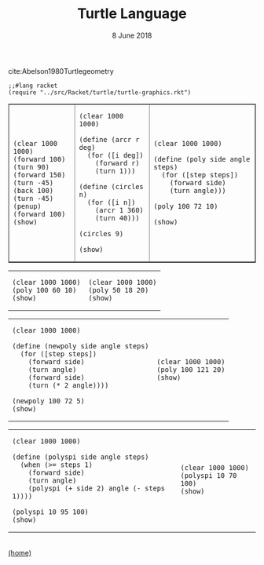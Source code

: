 #+STARTUP: overview
#+COLUMNS: %80ITEM  %7CLOCKSUM(Clocked) %5TODO(State)
#+TITLE:   Turtle Language
#+AUTHOR:  Peter Samarin
#+DATE:    8 June 2018
#+EMAIL:   peter.samarin@gmail.com
#+DESCRIPTION: 
#+KEYWORDS:    
#+LANGUAGE:    en
#+OPTIONS: H:3 num:nil toc:nil \n:nil @:t ::t |:t ^:t -:t f:t *:t <:t
#+OPTIONS: TeX:t LaTeX:t skip:nil d:t todo:nil pri:nil
#+OPTIONS: tags:not-in-toc
#+OPTIONS: creator:nil author:nil email:nil date:nil title:nil html-style:nil html-scripts:nil timestamp:nil
#+OPTIONS: tex:dvisvgm
#+BIND: org-latex-image-default-width nil

#+HTML_HEAD_EXTRA: <link href="/css/code.css" rel="stylesheet">


cite:Abelson1980Turtlegeometry

#+begin_src racket :session *Racket* :exports code
  ;;#lang racket
  (require "../src/Racket/turtle/turtle-graphics.rkt")
#+end_src


#+HTML: <table border="1px solid black">
#+HTML: <tr>
#+HTML: <td>
#+begin_src racket :session *Racket* :exports both :results raw :file ../images/turtle/first-turtle0.png
  (clear 1000 1000)
  (forward 100)
  (turn 90)
  (forward 150)
  (turn -45)
  (back 100)
  (turn -45)
  (penup)
  (forward 100)
  (show)
#+end_src
#+HTML: </td>


#+HTML: <td>
#+begin_src racket :session *Racket* :exports both :results raw :file ../images/turtle/first-turtle1.png
  (clear 1000 1000)

  (define (arcr r deg)
    (for ([i deg])
      (forward r)
      (turn 1)))

  (define (circles n)
    (for ([i n])
      (arcr 1 360)
      (turn 40)))

  (circles 9)

  (show)
#+end_src
#+HTML: </td>


#+HTML: <td>
#+begin_src racket :session *Racket* :exports both :results raw :file ../images/turtle/first-turtle2.png
  (clear 1000 1000)

  (define (poly side angle steps)
    (for ([step steps])
      (forward side)
      (turn angle)))

  (poly 100 72 10)

  (show)
#+end_src
#+HTML: </td>
#+HTML: </tr>
#+HTML: </table>



#+HTML: <table border="0px solid black">
#+HTML: <tr>
#+HTML: <td>
#+begin_src racket :session *Racket* :exports both :results raw :file ../images/turtle/first-turtle21.png
  (clear 1000 1000)
  (poly 100 60 10)
  (show)
#+end_src
#+HTML: </td>


#+HTML: <td>
#+begin_src racket :session *Racket* :exports both :results raw :file ../images/turtle/first-turtle22.png
  (clear 1000 1000)
  (poly 50 18 20)
  (show)
#+end_src
#+HTML: </td>
#+HTML: </tr>
#+HTML: </table>


#+HTML: <table border="0px solid black">
#+HTML: <tr>
#+HTML: <td>
#+begin_src racket :session *Racket* :exports both :results raw :file ../images/turtle/first-turtle3.png
  (clear 1000 1000)

  (define (newpoly side angle steps)
    (for ([step steps])
      (forward side)
      (turn angle)
      (forward side)
      (turn (* 2 angle))))

  (newpoly 100 72 5)
  (show)
#+end_src
#+HTML: </td>


#+HTML: <td>
#+begin_src racket :session *Racket* :exports both :results raw :file ../images/turtle/first-turtle4.png
  (clear 1000 1000)
  (poly 100 121 20)
  (show)
#+end_src
#+HTML: </td>
#+HTML: </tr>
#+HTML: </table>


#+HTML: <table>
#+HTML: <tr>
#+HTML: <td>
#+begin_src racket :session *Racket* :exports both :results raw :file ../images/turtle/first-turtle5.png
  (clear 1000 1000)

  (define (polyspi side angle steps)
    (when (>= steps 1)
      (forward side)
      (turn angle)
      (polyspi (+ side 2) angle (- steps 1))))

  (polyspi 10 95 100)
  (show)
#+end_src
#+HTML: </td>

#+HTML: <td>
#+begin_src racket :session *Racket* :exports both :results raw :file ../images/turtle/first-turtle6.png
  (clear 1000 1000)
  (polyspi 10 70 100)
  (show)
#+end_src

#+RESULTS:
[[../images/turtle/first-turtle6.png]]

#+HTML: </td>
#+HTML: </tr>

#+HTML: </table>

#+BIBLIOGRAPHY: ../bib/references plain limit:t option:-a option:-unicode option:-html-entities option:-nobibsource option:-nokeywords

#+HTML: <br><div class='footer'><a href="http://peter-samarin.de">(home)</a></div>


* LATEX HEADER                                                     :noexport:
#+LaTeX_CLASS: org-article
#+LaTeX_CLASS_OPTIONS: [koma,a4paper,12pt,microtype,paralist,nofloat,colorlinks=true,linkcolor=gray,urlcolor=blue,citecolor=blue]
# FONT: Charter combined with Bera->replaced with inconsolata (first 2 from charter, one from bera)
# Packages
#+LATEX_HEADER: \usepackage[ngerman, num]{isodate}
#+LATEX_HEADER: \usepackage[utf8x]{inputenc}
#+LATEX_HEADER: \usepackage[ngerman]{babel} % this is needed for umlauts
#+LaTeX_HEADER: \usepackage[T1]{fontenc} 
#+LaTeX_HEADER: \usepackage[bitstream-charter]{mathdesign}
#+LaTeX_HEADER: \usepackage[scaled=.9]{helvet}
#+LaTeX_HEADER: \usepackage[scaled]{beramono}
#+LaTeX_HEADER: \usepackage{inconsolata}
#+LaTeX_HEADER: \usepackage[export]{adjustbox}

#+LATEX_HEADER: \usepackage[round]{natbib}
#+LATEX_HEADER: \usepackage{lastpage}
#+LATEX_HEADER: \usepackage[nottoc]{tocbibind}
#+LaTeX_HEADER: \usepackage[usenames,dvipsnames,svgnames,table]{xcolor}
#+LaTeX_HEADER: \definecolor{webgreen}{rgb}{0,.5,0}
#+LATEX_HEADER: \usepackage{setspace}
#+LATEX_HEADER: \onehalfspacing
#+LATEX_HEADER: \pagestyle{empty}

#+LaTeX_HEADER: \usepackage{longtable}
#+LaTeX_HEADER: \usepackage{indentfirst}
#+LaTeX_HEADER: \usepackage{float}
#+LATEX_HEADER: \usepackage{subfigure}
#+LaTeX_HEADER: \usepackage[format=plain,font=small]{caption}
#+LaTeX_HEADER: \usepackage[german,capitalise]{cleveref} % Has to be loaded after hyperref

# Make listings copyable
#+LaTeX_HEADER: \usepackage{listings}
#+LaTeX_HEADER: \definecolor{light-gray}{gray}{0.93}
#+LaTeX_HEADER: \definecolor{bluekeywords}{rgb}{0.13,0.13,1}
#+LaTeX_HEADER: \definecolor{greencomments}{rgb}{0,0.5,0}
#+LaTeX_HEADER: \definecolor{redstrings}{rgb}{0.9,0,0}

#+LATEX_HEADER: \lstset{keepspaces=false,
#+LATEX_HEADER: basicstyle=\footnotesize\ttfamily,
#+LATEX_HEADER: frame=L,
#+LATEX_HEADER: backgroundcolor=\color{light-gray},
#+LATEX_HEADER: extendedchars=true,
#+LATEX_HEADER: upquote=true,
#+LATEX_HEADER: showspaces=true,
#+LATEX_HEADER: showtabs=true,
#+LATEX_HEADER: breaklines=true,
#+LATEX_HEADER: showstringspaces=true,
#+LATEX_HEADER: breakatwhitespace=true, 
#+LATEX_HEADER: numbers=left,numberstyle=\tiny\color{gray},numbersep=10pt,stepnumber=1,firstnumber=1,numberfirstline=false,
#+LATEX_HEADER: keywordstyle=\color{bluekeywords},
#+LATEX_HEADER: stringstyle=\color{redstrings},
#+LATEX_HEADER: commentstyle=\color{greencomments},
#+LATEX_HEADER: literate={*}{{\char42}}1
#+LATEX_HEADER:          {\ }{{\copyablespace}}1}


#+LATEX_HEADER: \usepackage[space=true]{accsupp}
#+LATEX_HEADER: \newcommand{\copyablespace}{\BeginAccSupp{method=hex,unicode,ActualText=00A0}\ \EndAccSupp{}}

#+LATEX_HEADER: \usepackage{ifthen} % Allows the user of the \ifthenelse command
#+LATEX_HEADER: \newboolean{enable-backrefs} % Variable to enable backrefs in the bibliography
#+LATEX_HEADER: \setboolean{enable-backrefs}{false} % Variable value: true or false

#+LATEX_HEADER: \newcommand{\backrefnotcitedstring}{\relax} % (Not cited.)
#+LATEX_HEADER: \newcommand{\backrefcitedsinglestring}[1]{(cited on p. ~#1)}
#+LATEX_HEADER: \newcommand{\backrefcitedmultistring}[1]{(cited on pp. ~#1.)}
#+LATEX_HEADER: \ifthenelse{\boolean{enable-backrefs}} % If backrefs were enabled
#+LATEX_HEADER: {
#+LATEX_HEADER: \PassOptionsToPackage{hyperpageref}{backref}
#+LATEX_HEADER: \usepackage{backref} % to be loaded after hyperref package 
#+LATEX_HEADER: \renewcommand{\backreftwosep}{, ~} % separate 2 pages
#+LATEX_HEADER: \renewcommand{\backreflastsep}{, ~} % separate last of longer list
#+LATEX_HEADER: \renewcommand*{\backref}[1]{}  % disable standard
#+LATEX_HEADER: \renewcommand*{\backrefalt}[4]{% detailed backref
#+LATEX_HEADER: \ifcase #1 
#+LATEX_HEADER: \backrefnotcitedstring
#+LATEX_HEADER: \or
#+LATEX_HEADER: \backrefcitedsinglestring{#2}
#+LATEX_HEADER: \else
#+LATEX_HEADER: \backrefcitedmultistring{#2}
#+LATEX_HEADER: \fi}
#+LATEX_HEADER: }{\relax}
